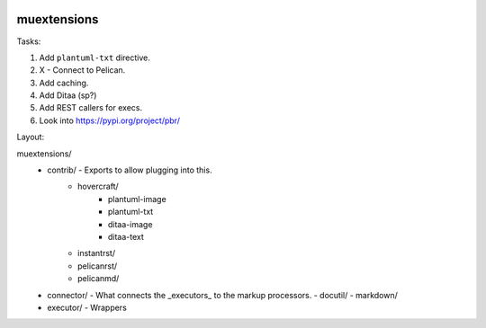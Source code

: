 |Code Climate| |Build Status| |codecov| |PyPI version|

muextensions
============

Tasks:

1. Add ``plantuml-txt`` directive.

2. X - Connect to Pelican.

3. Add caching.

4. Add Ditaa (sp?)

5. Add REST callers for execs.

6. Look into https://pypi.org/project/pbr/


Layout:

muextensions/
  - contrib/ - Exports to allow plugging into this.
      - hovercraft/
          - plantuml-image
          - plantuml-txt
          - ditaa-image
          - ditaa-text
      - instantrst/
      - pelicanrst/
      - pelicanmd/
  - connector/ - What connects the _executors_ to the markup processors.
    - docutil/
    - markdown/
  - executor/ - Wrappers


.. |Code Climate| image:: https://codeclimate.com/github/codeclimate/codeclimate/badges/gpa.svg
   :target: https://codeclimate.com/github/pedrohdz/muextensions
.. |Build Status| image:: https://travis-ci.org/pedrohdz/muextensions.svg?branch=master
   :target: https://travis-ci.org/pedrohdz/muextensions
.. |codecov| image:: https://codecov.io/gh/pedrohdz/muextensions/branch/master/graph/badge.svg
   :target: https://codecov.io/gh/pedrohdz/muextensions
.. |PyPI version| image:: https://badge.fury.io/py/muextensions.svg
   :target: https://badge.fury.io/py/muextensions
